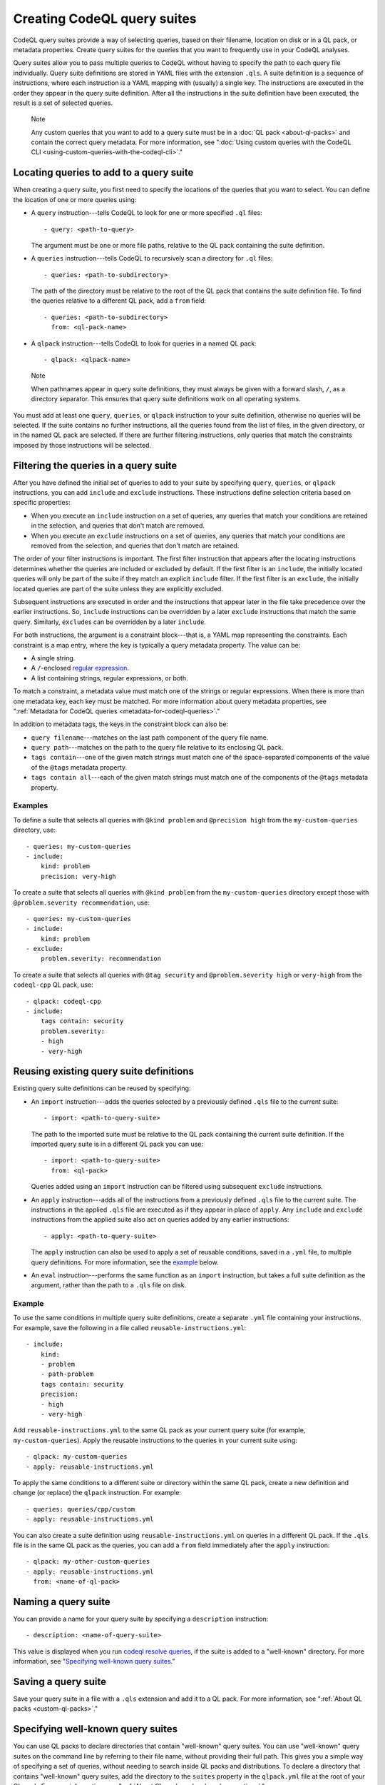 .. _creating-codeql-query-suites:

Creating CodeQL query suites
============================

CodeQL query suites provide a way of selecting queries, based on their
filename, location on disk or in a QL pack, or metadata properties. 
Create query suites for the queries that you want to frequently use in 
your CodeQL analyses.

Query suites allow you to pass multiple queries to
CodeQL without having to specify the path to each query file individually.
Query suite definitions are stored in YAML files with the extension ``.qls``. A
suite definition is a sequence of instructions, where each instruction is a YAML
mapping with (usually) a single key. The instructions are executed in the order
they appear in the query suite definition. After all the instructions in the
suite definition have been executed, the result is a set of selected queries.

.. pull-quote:: Note

   Any custom queries that you want to add to a query suite must be in a :doc:`QL
   pack <about-ql-packs>` and contain the correct query metadata. 
   For more information, see
   ":doc:`Using custom queries with the CodeQL CLI <using-custom-queries-with-the-codeql-cli>`."

Locating queries to add to a query suite
----------------------------------------

When creating a query suite, you first need to specify the locations of the
queries that you want to select. You can define the location of one or more
queries using:

- A ``query`` instruction---tells CodeQL to look for one or more specified ``.ql``
  files::

     - query: <path-to-query>

  The argument must be one or more file paths, relative to the QL pack containing
  the suite definition.

- A ``queries`` instruction---tells CodeQL to recursively scan a directory
  for ``.ql`` files::

   - queries: <path-to-subdirectory>

  The path of the directory must be relative to the root of the QL pack that
  contains the suite definition file. To find the queries relative to a
  different QL pack, add a ``from`` field::

   - queries: <path-to-subdirectory>
     from: <ql-pack-name>

- A ``qlpack`` instruction---tells CodeQL to look for queries in a named QL pack::

   - qlpack: <qlpack-name>

.. pull-quote:: Note

   When pathnames appear in query suite definitions, they must always
   be given with a forward slash, ``/``, as a directory separator.
   This ensures that query suite definitions work on all operating systems.

You must add at least one ``query``, ``queries``, or ``qlpack`` instruction to
your suite definition, otherwise no queries will be selected. If the suite
contains no further instructions, all the queries found from the list of files,
in the given directory, or in the named QL pack are selected. If there are further
filtering instructions, only queries that match the constraints imposed by those
instructions will be selected.

Filtering the queries in a query suite
----------------------------------------

After you have defined the initial set of queries to add to your suite by
specifying ``query``, ``queries``, or ``qlpack`` instructions, you can add
``include`` and ``exclude`` instructions. These instructions define selection
criteria based on specific properties: 

- When you execute an ``include`` instruction on a set of queries, any
  queries that match your conditions are retained in the selection, and queries
  that don't match are removed.
- When you execute an ``exclude`` instructions on a set of queries,
  any queries that match your conditions are removed from the selection, and queries
  that don't match are retained.

The order of your filter instructions is important. The first filter instruction
that appears after the locating instructions determines whether the queries are
included or excluded by default. If the first filter is an ``include``, the
initially located queries will only be part of the suite if they match an
explicit ``include`` filter. If the first filter is an ``exclude``, the initially
located queries are part of the suite unless they are explicitly excluded.

Subsequent instructions are executed in order and the instructions that appear
later in the file take precedence over the earlier instructions. So, ``include``
instructions can be overridden by a later ``exclude`` instructions that match
the same query. Similarly, ``exclude``\ s can be overridden by a later
``include``.

For both instructions, the argument is a constraint block---that is, a YAML map
representing the constraints. Each constraint is a map entry, where the key is
typically a query metadata property. The value can be:

- A single string. 
- A ``/``\ -enclosed `regular expression <https://docs.oracle.com/javase/8/docs/api/java/util/regex/Pattern.html>`__.
- A list containing strings, regular expressions, or both.

To match a constraint, a metadata value must match one of the strings or
regular expressions. When there is more than one metadata key, each key must be matched. 
For more information about query metadata properties, see ":ref:`Metadata for CodeQL queries
<metadata-for-codeql-queries>`."

In addition to metadata tags, the keys in the constraint block can also be:

- ``query filename``---matches on the last path component of the query file name.
- ``query path``---matches on the path to the query file relative to its
  enclosing QL pack. 
- ``tags contain``---one of the given match strings must match
  one of the space-separated components of the value of the ``@tags`` metadata property.
- ``tags contain all``---each of the given match strings must match one of the
  components of the ``@tags`` metadata property.

Examples
~~~~~~~~

To define a suite that selects all queries with ``@kind problem``
and ``@precision high`` from the ``my-custom-queries`` directory, use::

   - queries: my-custom-queries
   - include:
       kind: problem
       precision: very-high

To create a suite that selects all queries with ``@kind problem`` from the
``my-custom-queries`` directory except those with ``@problem.severity
recommendation``, use::

   - queries: my-custom-queries
   - include:
       kind: problem
   - exclude:    
       problem.severity: recommendation

To create a suite that selects all queries with ``@tag security`` and
``@problem.severity high`` or ``very-high`` from the ``codeql-cpp`` QL pack,
use::

   - qlpack: codeql-cpp
   - include: 
       tags contain: security
       problem.severity: 
       - high
       - very-high

Reusing existing query suite definitions
-----------------------------------------

Existing query suite definitions can be reused by specifying: 

- An ``import`` instruction---adds the queries selected by a
  previously defined ``.qls`` file to the current suite::
    
    - import: <path-to-query-suite>

  The path to the imported suite must be relative to the QL pack containing the
  current suite definition. If the imported query suite is in a different QL
  pack you can use::
  
    - import: <path-to-query-suite>
      from: <ql-pack>

  Queries added using an ``import`` instruction can be filtered using subsequent
  ``exclude`` instructions.

- An ``apply`` instruction---adds all of the instructions from a
  previously defined ``.qls`` file to the current suite. The instructions in the
  applied ``.qls`` file are executed as if they appear in place of ``apply``.
  Any ``include`` and ``exclude`` instructions from the applied suite also act on
  queries added by any earlier instructions::
    
    - apply: <path-to-query-suite>

  The ``apply`` instruction can also be used to apply a set of reusable
  conditions, saved in a ``.yml`` file, to multiple query definitions. For more
  information, see the `example <#example>`__ below. 

- An ``eval`` instruction---performs the same function as an ``import``
  instruction, but takes a full suite definition as the argument, rather than the
  path to a ``.qls`` file on disk.

Example
~~~~~~~

To use the same conditions in multiple query suite definitions, create a
separate ``.yml`` file containing your instructions. For example, save the
following in a file called ``reusable-instructions.yml``::

   - include:
       kind:
       - problem
       - path-problem
       tags contain: security
       precision:
       - high
       - very-high

Add ``reusable-instructions.yml`` to the same QL pack as your current query
suite (for example, ``my-custom-queries``). Apply the reusable instructions
to the queries in your current suite using::

  - qlpack: my-custom-queries
  - apply: reusable-instructions.yml

To apply the same conditions to a different suite or directory within the same
QL pack, create a new definition and change (or replace) the ``qlpack``
instruction. For example::

  - queries: queries/cpp/custom
  - apply: reusable-instructions.yml

You can also create a suite definition using ``reusable-instructions.yml`` on
queries in a different QL pack. If the ``.qls`` file is in the same QL pack as
the queries, you can add a ``from`` field immediately after the ``apply``
instruction::

  - qlpack: my-other-custom-queries
  - apply: reusable-instructions.yml
    from: <name-of-ql-pack>

Naming a query suite
--------------------

You can provide a name for your query suite by specifying a ``description``
instruction::

   - description: <name-of-query-suite>

This value is displayed when you run `codeql resolve queries
<../manual/resolve-queries>`__, if the suite is added to a "well-known"
directory. For more information, see "`Specifying well-known query suites
<#specifying-well-known-query-suites>`__." 

Saving a query suite
--------------------

Save your query suite in a file with a ``.qls`` extension and add it to a QL
pack. For more information, see ":ref:`About QL packs <custom-ql-packs>`."

Specifying well-known query suites
----------------------------------

You can use QL packs to declare directories that contain "well-known" query
suites. You can use "well-known" query suites on the command line by referring 
to their file name, 
without providing their full path. This gives you a simple way of specifying a
set of queries, without needing to search inside QL packs and distributions.
To declare a directory that contains "well-known" query suites, add the directory
to the ``suites`` property in the ``qlpack.yml`` file at the root of your QL pack.
For more information, see ":ref:`About QL packs <qlpack-yml-properties>`."

Using query suites with CodeQL
------------------------------

You can specify query suites on the command line for any command that accepts
``.qls`` files. For example, you can compile the queries selected by a suite
definition using ``query compile``, or use the queries in an analysis using
``database analyze``. For more information about analyzing CodeQL databases, see
":doc:`Analyzing databases with the CodeQL CLI <analyzing-databases-with-the-codeql-cli>`." 

Viewing the query suites used on LGTM.com
-----------------------------------------

The query suite definitions used to select queries to run on LGTM.com can be
found in the CodeQL repository. For example, to view the CodeQL queries for
JavaScript, visit
https://github.com/github/codeql/tree/main/javascript/ql/src/codeql-suites.

These suite definitions apply reusable filter patterns to the queries
located in the standard QL packs for each supported language. For more
information, see the `suite-helpers
<https://github.com/github/codeql/tree/main/misc/suite-helpers>`__ in the CodeQL
repository.

Further reading
---------------

- ":ref:`CodeQL queries <codeql-queries>`"
